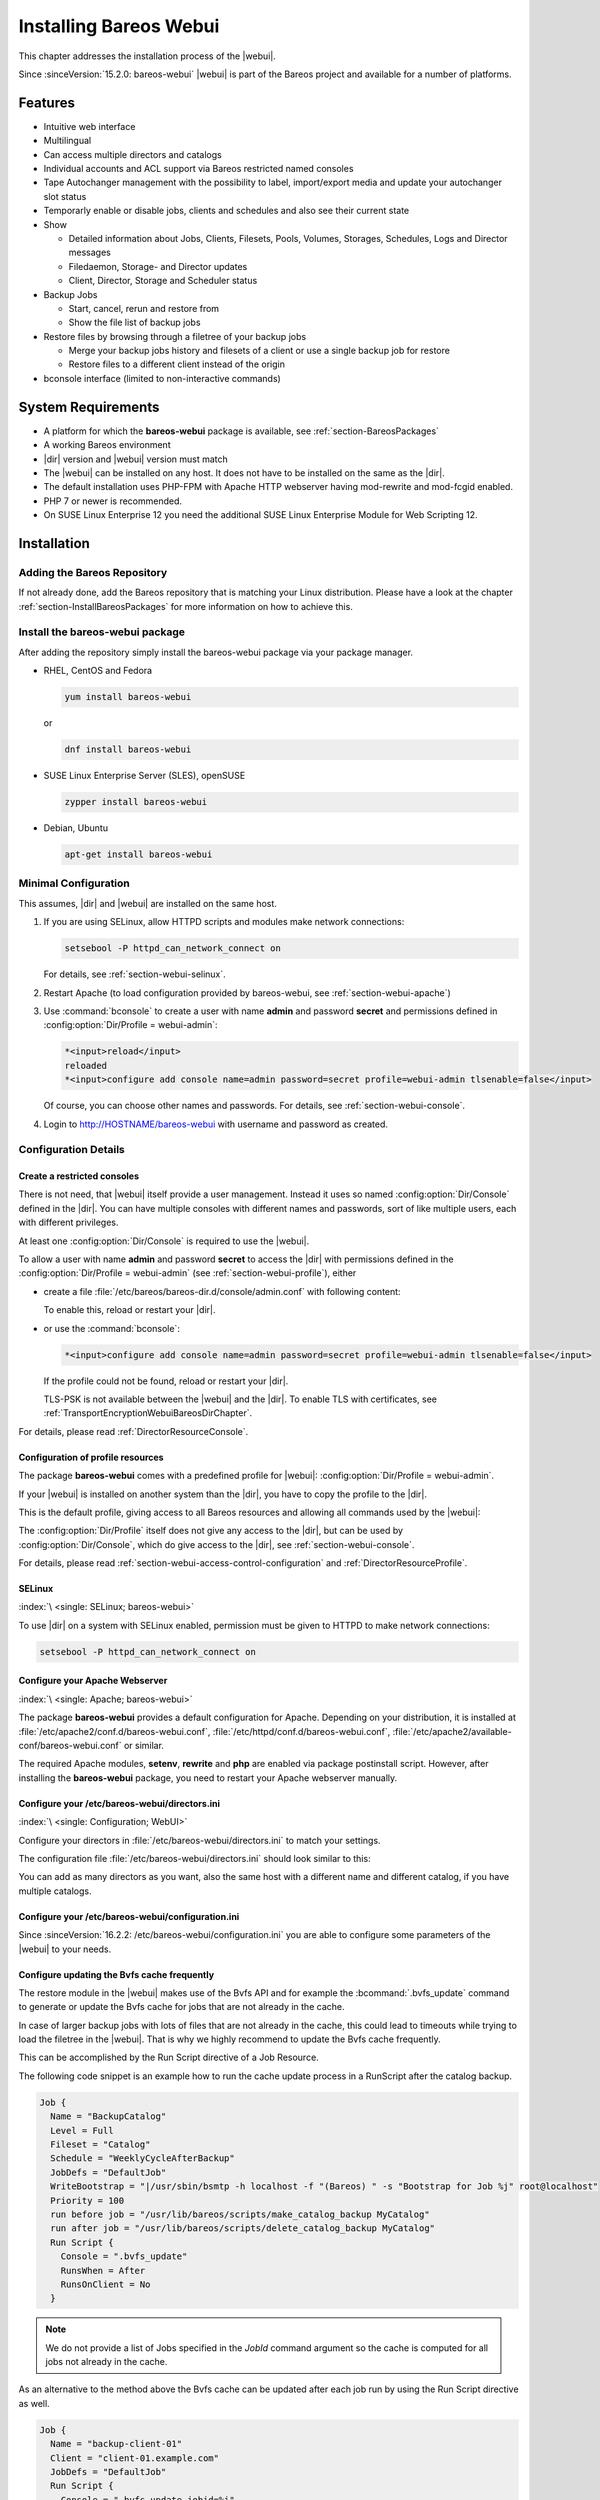 .. _section-install-webui:

Installing Bareos Webui
=======================

.. index::
   single: Webui
   single: Webui; Install

This chapter addresses the installation process of the |webui|.

Since :sinceVersion:`15.2.0: bareos-webui` |webui| is part of the Bareos project and available for a number of platforms.

.. image:: /include/images/bareos-webui-jobs.*
   :width: 80.0%

Features
--------

-  Intuitive web interface

-  Multilingual

-  Can access multiple directors and catalogs

-  Individual accounts and ACL support via Bareos restricted named consoles

-  Tape Autochanger management with the possibility to label, import/export media and update your autochanger slot status

-  Temporarly enable or disable jobs, clients and schedules and also see their current state

-  Show

   -  Detailed information about Jobs, Clients, Filesets, Pools, Volumes, Storages, Schedules, Logs and Director messages

   -  Filedaemon, Storage- and Director updates

   -  Client, Director, Storage and Scheduler status

-  Backup Jobs

   -  Start, cancel, rerun and restore from

   -  Show the file list of backup jobs

-  Restore files by browsing through a filetree of your backup jobs

   -  Merge your backup jobs history and filesets of a client or use a single backup job for restore

   -  Restore files to a different client instead of the origin

-  bconsole interface (limited to non-interactive commands)

System Requirements
-------------------

-  A platform for which the **bareos-webui** package is available, see :ref:`section-BareosPackages`

-  A working Bareos environment

-  |dir| version and |webui| version must match

-  The |webui| can be installed on any host. It does not have to be installed on the same as the |dir|.

-  The default installation uses PHP-FPM with Apache HTTP webserver having mod-rewrite and mod-fcgid enabled.

-  PHP 7 or newer is recommended.

-  On SUSE Linux Enterprise 12 you need the additional SUSE Linux Enterprise Module for Web Scripting 12.

Installation
------------

Adding the Bareos Repository
~~~~~~~~~~~~~~~~~~~~~~~~~~~~

If not already done, add the Bareos repository that is matching your Linux distribution. Please have a look at the chapter :ref:`section-InstallBareosPackages` for more information on how to achieve this.

Install the bareos-webui package
~~~~~~~~~~~~~~~~~~~~~~~~~~~~~~~~

After adding the repository simply install the bareos-webui package via your package manager.

-  RHEL, CentOS and Fedora

   .. code-block:: shell-session

      yum install bareos-webui

   or

   .. code-block:: shell-session

      dnf install bareos-webui

-  SUSE Linux Enterprise Server (SLES), openSUSE

   .. code-block:: shell-session

      zypper install bareos-webui

-  Debian, Ubuntu

   .. code-block:: shell-session

      apt-get install bareos-webui

Minimal Configuration
~~~~~~~~~~~~~~~~~~~~~

This assumes, |dir| and |webui| are installed on the same host.

#. If you are using SELinux, allow HTTPD scripts and modules make network connections:

   .. code-block:: shell-session

      setsebool -P httpd_can_network_connect on

   For details, see :ref:`section-webui-selinux`.

#. Restart Apache (to load configuration provided by bareos-webui, see :ref:`section-webui-apache`)

#. Use :command:`bconsole` to create a user with name **admin** and password **secret** and permissions defined in :config:option:`Dir/Profile = webui-admin`\ :

   .. code-block:: bconsole

      *<input>reload</input>
      reloaded
      *<input>configure add console name=admin password=secret profile=webui-admin tlsenable=false</input>

   Of course, you can choose other names and passwords. For details, see :ref:`section-webui-console`.

#. Login to http://HOSTNAME/bareos-webui with username and password as created.

Configuration Details
~~~~~~~~~~~~~~~~~~~~~

.. _section-webui-console:

Create a restricted consoles
^^^^^^^^^^^^^^^^^^^^^^^^^^^^

There is not need, that |webui| itself provide a user management. Instead it uses so named :config:option:`Dir/Console`\  defined in the |dir|. You can have multiple consoles with different names and passwords, sort of like multiple users, each with different privileges.

At least one :config:option:`Dir/Console`\  is required to use the |webui|.

To allow a user with name **admin** and password **secret** to access the |dir| with permissions defined in the :config:option:`Dir/Profile = webui-admin`\  (see :ref:`section-webui-profile`), either

-  create a file :file:`/etc/bareos/bareos-dir.d/console/admin.conf` with following content:

   .. code-block:: bareosconfig
      :caption: bareos-dir.d/console/admin.conf

      Console {
        Name = "admin"
        Password = "secret"
        Profile = "webui-admin"
        TlsEnable = false
      }

   To enable this, reload or restart your |dir|.

-  or use the :command:`bconsole`:

   .. code-block:: bconsole

      *<input>configure add console name=admin password=secret profile=webui-admin tlsenable=false</input>

   If the profile could not be found, reload or restart your |dir|.

   TLS-PSK is not available between the |webui| and the |dir|. To enable TLS with certificates, see :ref:`TransportEncryptionWebuiBareosDirChapter`.

For details, please read :ref:`DirectorResourceConsole`.

.. _section-webui-profile:

Configuration of profile resources
^^^^^^^^^^^^^^^^^^^^^^^^^^^^^^^^^^

The package **bareos-webui** comes with a predefined profile for |webui|: :config:option:`Dir/Profile = webui-admin`\ .

If your |webui| is installed on another system than the |dir|, you have to copy the profile to the |dir|.

This is the default profile, giving access to all Bareos resources and allowing all commands used by the |webui|:

.. code-block:: bareosconfig
   :caption: bareos-dir.d/profile/webui-admin.conf

   Profile {
     Name = webui-admin
     CommandACL = !.bvfs_clear_cache, !.exit, !.sql, !configure, !create, !delete, !purge, !sqlquery, !umount, !unmount, *all*
     Job ACL = *all*
     Schedule ACL = *all*
     Catalog ACL = *all*
     Pool ACL = *all*
     Storage ACL = *all*
     Client ACL = *all*
     FileSet ACL = *all*
     Where ACL = *all*
     Plugin Options ACL = *all*
   }

The :config:option:`Dir/Profile`\  itself does not give any access to the |dir|, but can be used by :config:option:`Dir/Console`\ , which do give access to the |dir|, see :ref:`section-webui-console`.

For details, please read :ref:`section-webui-access-control-configuration` and :ref:`DirectorResourceProfile`.

.. _section-webui-selinux:

SELinux
^^^^^^^

:index:`\ <single: SELinux; bareos-webui>`\

To use |dir| on a system with SELinux enabled, permission must be given to HTTPD to make network connections:

.. code-block:: shell-session

   setsebool -P httpd_can_network_connect on


.. _section-webui-apache:

Configure your Apache Webserver
^^^^^^^^^^^^^^^^^^^^^^^^^^^^^^^

:index:`\ <single: Apache; bareos-webui>`

The package **bareos-webui** provides a default configuration for Apache. Depending on your distribution, it is installed at :file:`/etc/apache2/conf.d/bareos-webui.conf`, :file:`/etc/httpd/conf.d/bareos-webui.conf`, :file:`/etc/apache2/available-conf/bareos-webui.conf` or similar.

The required Apache modules, :strong:`setenv`, :strong:`rewrite` and :strong:`php` are enabled via package postinstall script. However, after installing the **bareos-webui** package, you need to restart your Apache webserver manually.


.. _section-webui-configuration-files:

Configure your /etc/bareos-webui/directors.ini
^^^^^^^^^^^^^^^^^^^^^^^^^^^^^^^^^^^^^^^^^^^^^^

:index:`\ <single: Configuration; WebUI>`

Configure your directors in :file:`/etc/bareos-webui/directors.ini` to match your settings.

The configuration file :file:`/etc/bareos-webui/directors.ini` should look similar to this:

.. code-block:: bareosconfig
   :caption: /etc/bareos-webui/directors.ini

   ;
   ; Bareos WebUI Configuration File
   ;
   ; File: /etc/bareos-webui/directors.ini
   ;

   ;------------------------------------------------------------------------------
   ; Section localhost-dir
   ;------------------------------------------------------------------------------
   [localhost-dir]

   ; Enable or disable section. Possible values are "yes" or "no", the default is "yes".
   enabled = "yes"

   ; Fill in the IP-Address or FQDN of you director.
   ; E.g. alice.example.com, 127.0.0.1 or [::1]
   diraddress = "localhost"

   ; Default value is 9101
   dirport = 9101

   ; Set catalog to explicit value if you have multiple catalogs
   ;catalog = "MyCatalog"

   ; TLS verify peer
   ; Possible values: true or false
   tls_verify_peer = false

   ; Server can do TLS
   ; Possible values: true or false
   server_can_do_tls = false

   ; Server requires TLS
   ; Possible values: true or false
   server_requires_tls = false

   ; Client can do TLS
   ; Possible values: true or false
   client_can_do_tls = false

   ; Client requires TLS
   ; Possible value: true or false
   client_requires_tls = false

   ; Path to the certificate authority file
   ; E.g. ca_file = "/etc/bareos-webui/tls/BareosCA.crt"
   ;ca_file = ""

   ; Path to the cert file which needs to contain the client certificate and the key in PEM encoding
   ; E.g. ca_file = "/etc/bareos-webui/tls/restricted-named-console.pem"
   ;cert_file = ""

   ; Passphrase needed to unlock the above cert file if set
   ;cert_file_passphrase = ""

   ; Allowed common names
   ; E.g. allowed_cns = "host1.example.com"
   ;allowed_cns = ""

   ;------------------------------------------------------------------------------
   ; Section another-host-dir
   ;------------------------------------------------------------------------------
   [another-host-dir]
   enabled = "no"
   diraddress = "192.168.120.1"
   dirport = 9101
   ;catalog = "MyCatalog"
   ;tls_verify_peer = false
   ;server_can_do_tls = false
   ;server_requires_tls = false
   ;client_can_do_tls = false
   ;client_requires_tls = false
   ;ca_file = ""
   ;cert_file = ""
   ;cert_file_passphrase = ""
   ;allowed_cns = ""

You can add as many directors as you want, also the same host with a different name and different catalog, if you have multiple catalogs.

Configure your /etc/bareos-webui/configuration.ini
^^^^^^^^^^^^^^^^^^^^^^^^^^^^^^^^^^^^^^^^^^^^^^^^^^

Since :sinceVersion:`16.2.2: /etc/bareos-webui/configuration.ini` you are able to configure some parameters of the |webui| to your needs.

.. code-block:: bareosconfig
   :caption: /etc/bareos-webui/configuration.ini

   ;
   ; Bareos WebUI Configuration File
   ;
   ; File: /etc/bareos-webui/configuration.ini
   ;

   ;------------------------------------------------------------------------------
   ; SESSION SETTINGS
   ;------------------------------------------------------------------------------
   ;
   ;[session]
   ; Session timeout in seconds
   ; Default:
   ;timeout=3600

   ;------------------------------------------------------------------------------
   ; DASHBOARD SETTINGS
   ;------------------------------------------------------------------------------
   ;[dashboard]
   ; Autorefresh Interval in milliseconds
   ; Default:
   ;autorefresh_interval=60000

   ;------------------------------------------------------------------------------
   ; TABLE SETTINGS
   ;------------------------------------------------------------------------------
   ;[tables]
   ; Possible values for pagination
   ; Default:
   ;pagination_values=10,25,50,100

   ; Default number of rows per page
   ; for possible values see pagination_values
   ; Default:
   ;pagination_default_value=25

   ; State saving - restore table state on page reload.
   ; Default:
   ;save_previous_state=false

   ;------------------------------------------------------------------------------
   ; VARIOUS SETTINGS
   ;------------------------------------------------------------------------------
   ;[autochanger]
   ; Name of the pool used to label and assign new media, e.g. Scratch.
   ; Default:
   ;labelpooltype=

   ;[restore]
   ; Restore filetree refresh timeout in milliseconds
   ; Default:
   ;filetree_refresh_timeout=120000

   ;------------------------------------------------------------------------------
   ; THEME SETTINGS
   ;------------------------------------------------------------------------------
   ;[theme]
   ; Possible values: default, sunflower
   ; Default:
   ;name=sunflower

.. _section-updating-bvfs-cache-frequently:

Configure updating the Bvfs cache frequently
^^^^^^^^^^^^^^^^^^^^^^^^^^^^^^^^^^^^^^^^^^^^

The restore module in the |webui| makes use of the Bvfs API and for example the :bcommand:`.bvfs_update` command to
generate or update the Bvfs cache for jobs that are not already in the cache.

In case of larger backup jobs with lots of files that are not already in the cache, this could lead to timeouts
while trying to load the filetree in the |webui|. That is why we highly recommend to update the Bvfs cache frequently.

This can be accomplished by the Run Script directive of a Job Resource.

The following code snippet is an example how to run the cache update process in a RunScript after the catalog backup.

.. code-block:: bareosconfig

   Job {
     Name = "BackupCatalog"
     Level = Full
     Fileset = "Catalog"
     Schedule = "WeeklyCycleAfterBackup"
     JobDefs = "DefaultJob"
     WriteBootstrap = "|/usr/sbin/bsmtp -h localhost -f "(Bareos) " -s "Bootstrap for Job %j" root@localhost"
     Priority = 100
     run before job = "/usr/lib/bareos/scripts/make_catalog_backup MyCatalog"
     run after job = "/usr/lib/bareos/scripts/delete_catalog_backup MyCatalog"
     Run Script {
       Console = ".bvfs_update"
       RunsWhen = After
       RunsOnClient = No
     }

.. note::

   We do not provide a list of Jobs specified in the *JobId* command argument so the cache is computed
   for all jobs not already in the cache.

As an alternative to the method above the Bvfs cache can be updated after each job run by using the Run Script directive as well.

.. code-block:: bareosconfig

   Job {
     Name = "backup-client-01"
     Client = "client-01.example.com"
     JobDefs = "DefaultJob"
     Run Script {
       Console = ".bvfs_update jobid=%i"
       RunsWhen = After
       RunsOnClient = No
     }
   }

.. note::

   We do provide a specific JobId in the *JobId* command argument in this example. Only the *JobId* given by the placeholder %i will be computed into the cache.

Upgrade from 21.x.x to 22.x.x
-----------------------------

|webui| now requires PHP-FPM instead of Apache2 mod-php. Due to this change there are some manual steps to consider
before and after upgrading. Please have a look at the following remarks according to your operating system of choice.

Debian, Ubuntu, Univention
~~~~~~~~~~~~~~~~~~~~~~~~~~

Before upgrading
^^^^^^^^^^^^^^^^

- Disable or remove any PHP module in Apache2

After upgrading
^^^^^^^^^^^^^^^

- Enable PHP-FPM Apache2 configuration (e.g. `a2enconf php7.3-fpm`, `a2enconf php7.4-fpm` or `a2enconf php8.1-fpm`)

- Restart Apache2 and PHP-FPM

.. code-block:: bareosconfig

   systemctl restart php8.1-fpm
   systemctl restart apache2

SUSE Linux Enterprise Server (SLES), openSUSE
~~~~~~~~~~~~~~~~~~~~~~~~~~~~~~~~~~~~~~~~~~~~~

Before upgrading
^^^^^^^^^^^^^^^^

- Disable or remove any PHP module in Apache2

After upgrading
^^^^^^^^^^^^^^^

- Ensure a php.ini file is in place (e.g. `/etc/php7/fpm/php.ini` or `/etc/php8/fpm/php.ini`)

- Configure PHP-FPM to your needs (e.g. `/etc/php7/fpm/php-fpm.conf` and `/etc/php7/fpm/php-fpm.d/www.conf`)

- Configure mod_fcgid to your needs `/etc/apache2/conf.d/mod_fcgid.conf`

A minimal example may look like following.

.. code-block:: bareosconfig
   :caption: /etc/apache2/conf.d/mod_fcgid.conf

   <IfModule fcgid_module>
        DirectoryIndex index.php
        <FilesMatch "\.php$">
                SetHandler "proxy:fcgi://127.0.0.1:9000/"
                #CGIPassAuth on
        </FilesMatch>
   </IfModule>

- Restart Apache2 and PHP-FPM

.. code-block:: bareosconfig

   systemctl restart apache2
   systemctl restart php-fpm

Upgrade from 18.2.6 to 18.2.7
-----------------------------

Configuration changes
~~~~~~~~~~~~~~~~~~~~~

The configuration file :file:`configuration.ini` of the |webui| shipped with Bareos 18.2.7 introduced a new configuration
parameter called ``filetree_refresh_timeout``. The default value is 120 seconds if not set explicitly.

The |webui| triggers a Bvfs cache update automatically if required to be able to display the requested filetree.
The configuration parameter has been introduced because in case of larger backup jobs with lots of files
which are not already present in the Bvfs cache you could run into timeouts while trying to load the filetree
in the restore module of the |webui|.

If you have trouble with running into timeouts while loading the tree you can adjust the parameter ``filetree_refresh_timeout``
to your needs. Keep in mind to set the timeout in your Apache or Nginx configuration accordingly to the setting
in your :file:`configuration.ini`.

In general we highly recommend updating the Bvfs cache frequently. Please see :ref:`section-updating-bvfs-cache-frequently` for further details on how to accomplish this.

Upgrade from 15.2 to 16.2
-------------------------

Console/Profile changes
~~~~~~~~~~~~~~~~~~~~~~~

The |webui| Director profile shipped with Bareos 15.2 (:config:option:`Dir/Profile = webui`\  in the file :file:`/etc/bareos/bareos-dir.d/webui-profiles.conf`) is not sufficient to use the |webui| 16.2. This has several reasons:

#. The handling of :strong:`Acl`s is more strict in Bareos 16.2 than it has been in Bareos 15.2. Substring matching is no longer enabled, therefore you need to change :bcommand:`.bvfs_*` to :bcommand:`.bvfs_.*` in your :config:option:`dir/profile/CommandAcl`\  to have a proper regular expression. Otherwise the restore module won’t work any longer, especially the file browser.

#. The |webui| 16.2 uses following additional commands:

   -  .help

   -  .schedule

   -  .pools

   -  import

   -  export

   -  update

   -  release

   -  enable

   -  disable

If you used an unmodified :file:`/etc/bareos/bareos-dir.d/webui-profiles.conf` file, the easiest way is to overwrite it with the new profile file :file:`/etc/bareos/bareos-dir.d/profile/webui-admin.conf`. The new :config:option:`Dir/Profile = webui-admin`\  allows all commands, except of the dangerous ones, see :ref:`section-webui-profile`.

directors.ini
~~~~~~~~~~~~~

Since :sinceVersion:`16.2.0: Webui offers limited support for multiple catalogs` it is possible to work with different catalogs. Therefore the catalog parameter has been introduced. If you don’t set a catalog explicitly the default :config:option:`Dir/Catalog = MyCatalog`\  will be used. Please see :ref:`section-webui-configuration-files` for more details.

configuration.ini
~~~~~~~~~~~~~~~~~

Since 16.2 the |webui| introduced an additional configuration file besides the directors.ini file named configuration.ini where you are able to adjust some parameters of the webui to your needs. Please see :ref:`section-webui-configuration-files` for more details.

Additional information
----------------------

NGINX
~~~~~

:index:`\ <single: nginx; bareos-webui>`\

If you prefer to use |webui| on Nginx with php5-fpm instead of Apache, a basic working configuration could look like this:

.. code-block:: bareosconfig
   :caption: bareos-webui on nginx

   server {

           listen       9100;
           server_name  bareos;
           root         /var/www/bareos-webui/public;

           location / {
                   index index.php;
                   try_files $uri $uri/ /index.php?$query_string;
           }

           location ~ .php$ {

                   include snippets/fastcgi-php.conf;

                   # php5-cgi alone:
                   # pass the PHP
                   # scripts to FastCGI server
                   # listening on 127.0.0.1:9000
                   #fastcgi_pass 127.0.0.1:9000;

                   # php5-fpm:
                   fastcgi_pass unix:/var/run/php5-fpm.sock;

                   # APPLICATION_ENV:  set to 'development' or 'production'
                   #fastcgi_param APPLICATION_ENV development;
                   fastcgi_param APPLICATION_ENV production;

           }

   }

This will make the |webui| accessible at http://bareos:9100/ (assuming your DNS resolve the hostname :strong:`bareos` to the NGINX server).

php.ini settings
~~~~~~~~~~~~~~~~

-  The |webui| relies on date functions. Set the date.timezone directive according to the timezone of your |dir|.

   .. code-block:: php

      [Date]
      ; Defines the default timezone used by the date functions
      ; http://php.net/date.timezone
      date.timezone = Europe/Berlin
